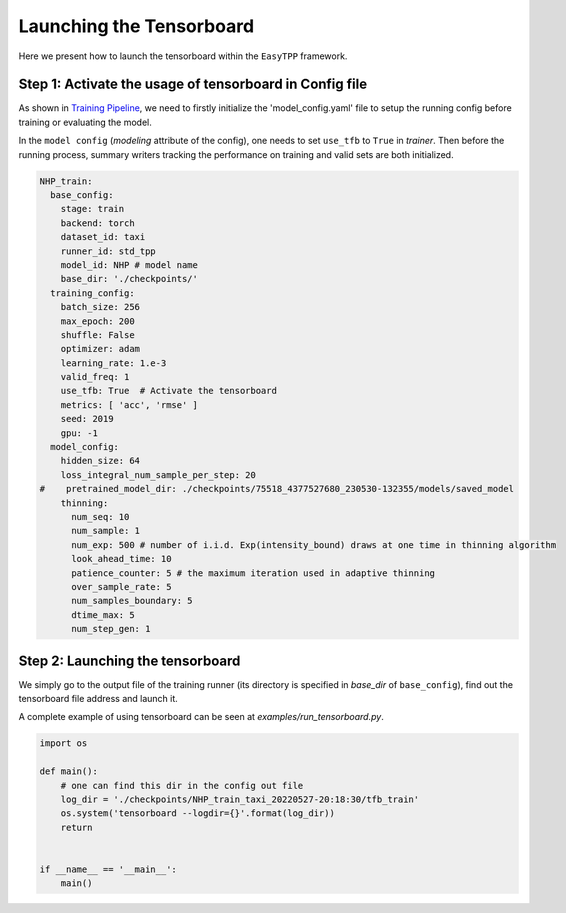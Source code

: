 ===================================
Launching the Tensorboard
===================================


Here we present how to launch the tensorboard within the  ``EasyTPP`` framework.

Step 1: Activate the usage of tensorboard in Config file
========================================================


As shown in `Training Pipeline <../get_started/run_train_pipeline.html>`_, we need to firstly initialize the 'model_config.yaml' file to setup the running config before training or evaluating the model.

In the ``model config`` (`modeling` attribute of the config), one needs to set ``use_tfb`` to ``True`` in `trainer`. Then before the running process, summary writers tracking the performance on training and valid sets are both initialized.

.. code-block:: yaml

    NHP_train:
      base_config:
        stage: train
        backend: torch
        dataset_id: taxi
        runner_id: std_tpp
        model_id: NHP # model name
        base_dir: './checkpoints/'
      training_config:
        batch_size: 256
        max_epoch: 200
        shuffle: False
        optimizer: adam
        learning_rate: 1.e-3
        valid_freq: 1
        use_tfb: True  # Activate the tensorboard
        metrics: [ 'acc', 'rmse' ]
        seed: 2019
        gpu: -1
      model_config:
        hidden_size: 64
        loss_integral_num_sample_per_step: 20
    #    pretrained_model_dir: ./checkpoints/75518_4377527680_230530-132355/models/saved_model
        thinning:
          num_seq: 10
          num_sample: 1
          num_exp: 500 # number of i.i.d. Exp(intensity_bound) draws at one time in thinning algorithm
          look_ahead_time: 10
          patience_counter: 5 # the maximum iteration used in adaptive thinning
          over_sample_rate: 5
          num_samples_boundary: 5
          dtime_max: 5
          num_step_gen: 1



Step 2: Launching the tensorboard
========================================================


We simply go to the output file of the training runner (its directory is specified in `base_dir` of ``base_config``), find out the tensorboard file address and launch it.

A complete example of using tensorboard can be seen at *examples/run_tensorboard.py*.


.. code-block:: python

    import os

    def main():
        # one can find this dir in the config out file
        log_dir = './checkpoints/NHP_train_taxi_20220527-20:18:30/tfb_train'
        os.system('tensorboard --logdir={}'.format(log_dir))
        return


    if __name__ == '__main__':
        main()